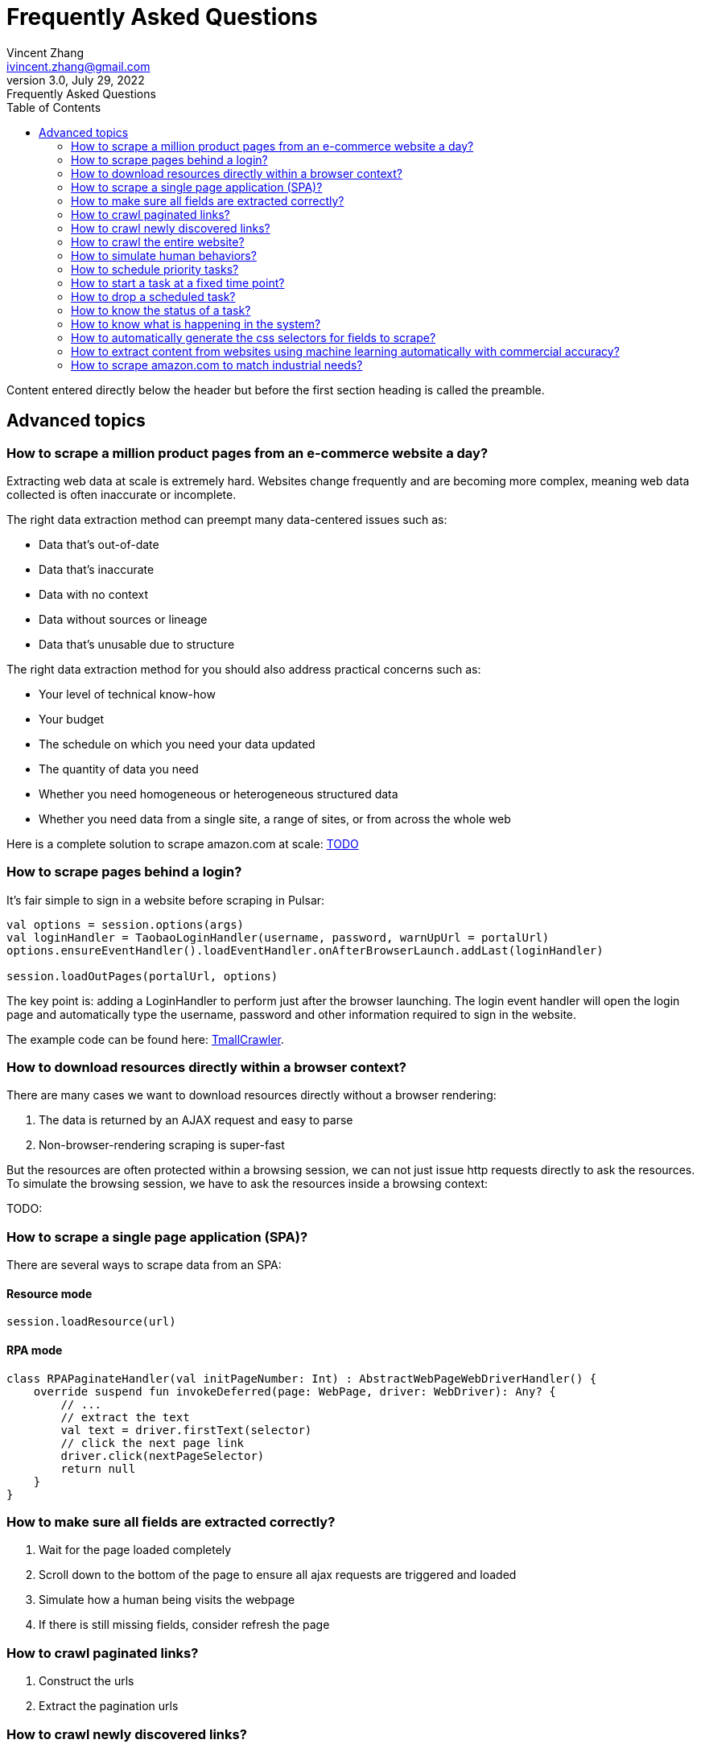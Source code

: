 = Frequently Asked Questions
Vincent Zhang <ivincent.zhang@gmail.com>
3.0, July 29, 2022: Frequently Asked Questions
:toc:
:icons: font
:url-quickref: https://docs.asciidoctor.org/asciidoc/latest/syntax-quick-reference/

Content entered directly below the header but before the first section heading is called the preamble.

== Advanced topics
=== How to scrape a million product pages from an e-commerce website a day?

Extracting web data at scale is extremely hard. Websites change frequently and are becoming more complex, meaning web data collected is often inaccurate or incomplete.

The right data extraction method can preempt many data-centered issues such as:

* Data that’s out-of-date
* Data that’s inaccurate
* Data with no context
* Data without sources or lineage
* Data that’s unusable due to structure

The right data extraction method for you should also address practical concerns such as:

* Your level of technical know-how
* Your budget
* The schedule on which you need your data updated
* The quantity of data you need
* Whether you need homogeneous or heterogeneous structured data
* Whether you need data from a single site, a range of sites, or from across the whole web

Here is a complete solution to scrape amazon.com at scale: link:https://github.com/platonai/exotic[TODO]

=== How to scrape pages behind a login?

It's fair simple to sign in a website before scraping in Pulsar:

```kotlin
val options = session.options(args)
val loginHandler = TaobaoLoginHandler(username, password, warnUpUrl = portalUrl)
options.ensureEventHandler().loadEventHandler.onAfterBrowserLaunch.addLast(loginHandler)

session.loadOutPages(portalUrl, options)
```

The key point is: adding a LoginHandler to perform just after the browser launching. The login event handler will open the login page and automatically type the username, password and other information required to sign in the website.

The example code can be found here: link:../../pulsar-app/pulsar-examples/src/main/kotlin/ai/platon/pulsar/examples/sites/topEc/chinese/login/tmall/TmallCrawler.kt[TmallCrawler].

=== How to download resources directly within a browser context?

There are many cases we want to download resources directly without a browser rendering:

. The data is returned by an AJAX request and easy to parse
. Non-browser-rendering scraping is super-fast

But the resources are often protected within a browsing session, we can not just issue http requests directly to ask the resources. To simulate the browsing session, we have to ask the resources inside a browsing context:

TODO:

=== How to scrape a single page application (SPA)?

There are several ways to scrape data from an SPA:

==== Resource mode

```kotlin
session.loadResource(url)
```

==== RPA mode
```kotlin

class RPAPaginateHandler(val initPageNumber: Int) : AbstractWebPageWebDriverHandler() {
    override suspend fun invokeDeferred(page: WebPage, driver: WebDriver): Any? {
        // ...
        // extract the text
        val text = driver.firstText(selector)
        // click the next page link
        driver.click(nextPageSelector)
        return null
    }
}
```

=== How to make sure all fields are extracted correctly?

. Wait for the page loaded completely
. Scroll down to the bottom of the page to ensure all ajax requests are triggered and loaded
. Simulate how a human being visits the webpage
. If there is still missing fields, consider refresh the page

=== How to crawl paginated links?

. Construct the urls
. Extract the pagination urls

=== How to crawl newly discovered links?

User a ListenableHyperlink to extract links after a referer page being fetched

=== How to crawl the entire website?



=== How to simulate human behaviors?

User event handler and web driver interface to interact with the browser.

=== How to schedule priority tasks?

. session.submit()
. globalCache.urlPool

=== How to start a task at a fixed time point?
=== How to drop a scheduled task?

. Use the load option *-deadTime*.

=== How to know the status of a task?
=== How to know what is happening in the system?

. Check the metrics
. Check the logs

=== How to automatically generate the css selectors for fields to scrape?

. Use link:https://github.com/platonai/exotic[Exotic]

=== How to extract content from websites using machine learning automatically with commercial accuracy?

. Use link:https://github.com/platonai/exotic[Exotic]

=== How to scrape amazon.com to match industrial needs?
We will release a complete solution to crawl the entire amazon website.
